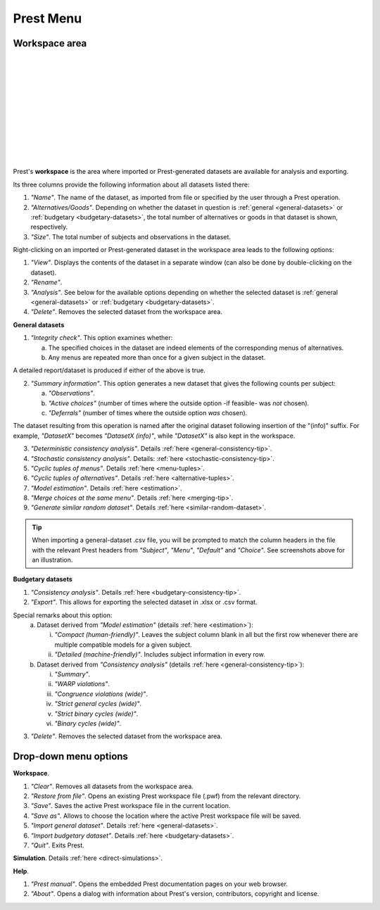 Prest Menu
==========

Workspace area
--------------

.. image:: ../_static/images/workspace1.png
  :width: 87.21%
  :target: ../build/html/workspace/index.html

| 

.. image:: ../_static/images/workspace2.png
  :width: 87.21%
  :target: ../build/html/workspace/index.html

|

.. image:: ../_static/images/workspace3.png
  :width: 87.21%
  :target: ../build/html/workspace/index.html

| 

.. image:: ../_static/images/workspace4.png
  :width: 87.21%
  :target: ../build/html/workspace/index.html

| 

.. image:: ../_static/images/workspace5.png
  :width: 87.21%
  :target: ../build/html/workspace/index.html

| 

.. image:: ../_static/images/workspace6.png
  :width: 87.21%
  :target: ../build/html/workspace/index.html

|

.. image:: ../_static/images/workspace7.png
  :width: 87.21%
  :target: ../build/html/workspace/index.html

| 

.. image:: ../_static/images/workspace8.png
  :width: 87.21%
  :target: ../build/html/workspace/index.html

| 

.. image:: ../_static/images/workspace9.png
  :width: 87.21%
  :target: ../build/html/workspace/index.html

| 

.. image:: ../_static/images/workspace10.png
  :width: 87.21%
  :target: ../build/html/workspace/index.html

|

.. image:: ../_static/images/workspace11.png
  :width: 87.21%
  :target: ../build/html/workspace/index.html

|

Prest's **workspace** is the area where imported or Prest-generated datasets
are available for analysis and exporting.

Its three columns provide the following information about all datasets listed there:

1. *"Name"*. The name of the dataset, as imported from file or specified by the user through a Prest operation.

2. *"Alternatives/Goods"*. Depending on whether the dataset in question is :ref:`general <general-datasets>` or :ref:`budgetary <budgetary-datasets>`, the total number of alternatives or goods in that dataset is shown, respectively.
   
3. *"Size"*. The total number of subjects and observations in the dataset.

Right-clicking on an imported or Prest-generated dataset in the workspace area leads to the following options:

1. *"View"*. Displays the contents of the dataset in a separate window (can also be done by double-clicking on the dataset).

2. *"Rename"*. 
   
3. *"Analysis"*. See below for the available options depending on whether 
   the selected dataset is :ref:`general <general-datasets>` or :ref:`budgetary <budgetary-datasets>`.

4. *"Delete"*. Removes the selected dataset from the workspace area.

**General datasets**

1. *"Integrity check"*. This option examines whether:

   (a) The specified choices in the dataset are indeed elements of the corresponding menus of alternatives.

   (b) Any menus are repeated more than once for a given subject in the dataset.
   
A detailed report/dataset is produced if either of the above is true.

2. *"Summary information"*. This option generates a new dataset that gives the following counts per subject: 

   (a) *"Observations"*.

   (b) *"Active choices"* (number of times where the outside option -if feasible-  was *not* chosen).

   (c) *"Deferrals"* (number of times where the outside option *was* chosen).

The dataset resulting from this operation is named after the original dataset following insertion of the "(info)" suffix. 
For example, *"DatasetX"* becomes *"DatasetX (info)"*, while *"DatasetX"* is also kept in the workspace.
			   
3. *"Deterministic consistency analysis"*. Details :ref:`here <general-consistency-tip>`. 

4. *"Stochastic consistency analysis"*. Details: :ref:`here <stochastic-consistency-tip>`.

5. *"Cyclic tuples of menus"*. Details :ref:`here <menu-tuples>`. 
	
6. *"Cyclic tuples of alternatives"*. Details :ref:`here <alternative-tuples>`.

7. *"Model estimation"*. Details :ref:`here <estimation>`.

8. *"Merge choices at the same menu"*. Details :ref:`here <merging-tip>`.

9. *"Generate similar random dataset"*. Details :ref:`here <similar-random-dataset>`.
       	 
.. tip::  
     When importing a general-dataset .csv file, you will be prompted to match the column headers in the file 
     with the relevant Prest headers from *"Subject"*, *"Menu"*, *"Default"* and *"Choice"*. 
     See screenshots above for an illustration.

**Budgetary datasets** 

1. *"Consistency analysis"*. Details :ref:`here <budgetary-consistency-tip>`.

2. *"Export"*. This allows for exporting the selected dataset in .xlsx or .csv format. 

Special remarks about this option:
   (a) Dataset derived from *"Model estimation"* (details :ref:`here <estimation>`):

       i. *"Compact (human-friendly)"*. Leaves the subject column blank in all but the first row whenever there are multiple compatible models for a given subject.

       ii. *"Detailed (machine-friendly)"*. Includes subject information in every row.

   (b) Dataset derived from *"Consistency analysis"* (details :ref:`here <general-consistency-tip>`):

       i.   *"Summary"*.

       ii.  *"WARP violations"*.

       iii. *"Congruence violations (wide)"*.

       iv.  *"Strict general cycles (wide)"*.

       v.   *"Strict binary cycles (wide)"*.

       vi.  *"Binary cycles (wide)"*.

3. *"Delete"*. Removes the selected dataset from the workspace area.

Drop-down menu options
----------------------

**Workspace**.

(1) *"Clear"*. Removes all datasets from the workspace area.
	  
(2) *"Restore from file"*. Opens an existing Prest workspace file (.pwf) from the relevant directory.
	  
(3) *"Save"*. Saves the active Prest workspace file in the current location.
	  
(4) *"Save as"*. Allows to choose the location where the active Prest workspace file will be saved.
	  
(5) *"Import general dataset"*. Details :ref:`here <general-datasets>`.
	  
(6) *"Import budgetary dataset"*. Details :ref:`here <budgetary-datasets>`.
	  
(7) *"Quit"*. Exits Prest.

**Simulation**. Details :ref:`here <direct-simulations>`.
  
**Help**.

(1) *"Prest manual"*. Opens the embedded Prest documentation pages on your web browser.

(2) *"About"*. Opens a dialog with information about Prest's version, contributors, copyright and license.